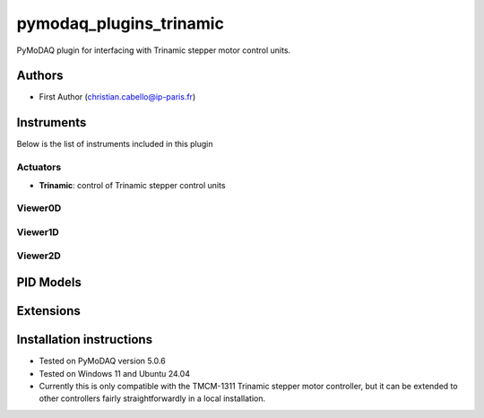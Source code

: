 pymodaq_plugins_trinamic
###########################################

.. the following must be adapted to your developed package, links to pypi, github  description...

.. image:: https://img.shields.io/pypi/v/pymodaq_plugins_trinamic.svg
   :target: https://pypi.org/project/pymodaq_plugins_trinamic/
   :alt: Latest Version

.. image:: https://github.com/ccabello99/pymodaq_plugins_trinamic/workflows/Upload%20Python%20Package/badge.svg
   :target: https://github.com/ccabello99/pymodaq_plugins_trinamic
   :alt: Publication Status

.. image:: https://github.com/ccabello99/pymodaq_plugins_trinamic/actions/workflows/Test.yml/badge.svg
    :target: https://github.com/ccabello99/pymodaq_plugins_trinamic/actions/workflows/Test.yml


PyMoDAQ plugin for interfacing with Trinamic stepper motor control units.


Authors
=======

* First Author  (christian.cabello@ip-paris.fr)


Instruments
===========

Below is the list of instruments included in this plugin

Actuators
+++++++++

* **Trinamic**: control of Trinamic stepper control units

Viewer0D
++++++++

Viewer1D
++++++++

Viewer2D
++++++++

PID Models
==========


Extensions
==========


Installation instructions
=========================
* Tested on PyMoDAQ version 5.0.6
* Tested on Windows 11 and Ubuntu 24.04
* Currently this is only compatible with the TMCM-1311 Trinamic stepper motor controller, but it can be extended to other controllers fairly straightforwardly in a local installation.

